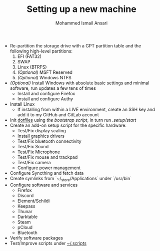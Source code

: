 #+TITLE: Setting up a new machine
#+AUTHOR: Mohammed Ismail Ansari

- Re-partition the storage drive with a GPT partition table and the following high-level partitions:
  1) EFI (FAT32)
  2) SWAP
  3) Linux (BTRFS)
  4) /(Optional)/ MSFT Reserved
  5) /(Optional)/ Windows NTFS
- /(Optional)/ Install Windows with absolute basic settings and minimal software, run updates a few tens of times
  - Install and configure Firefox
  - Install and configure Authy
- Install Linux
  - If installing from within a LIVE environment, create an SSH key and add it to my GitHub and GitLab account
- Init [[https://github.com/myTerminal/dotfiles][dotfiles]] using [[bootstrap][the bootstrap script]], in turn run [[start][.setup/start]]
- Create an add-on setup script for the specific hardware:
  - Test/Fix display scaling
  - Install graphics drivers
  - Test/Fix bluetooth connectivity
  - Test/Fix Sound
  - Test/Fix Microphone
  - Test/Fix mouse and trackpad
  - Test/Fix camera
  - Configure power management
- Configure Syncthing and fetch data
- Create symlinks from `~/_store/Applications` under `/usr/bin`
- Configure software and services
  - Firefox
  - Discord
  - Element/Schildi
  - Keepass
  - Thunar
  - Darktable
  - Steam
  - pCloud
  - Bluetooth
- Verify software packages
- Test/Improve scripts under [[../.scripts][~/.scripts]]

# Local Variables:
# eval: (visual-line-mode)
# End:
